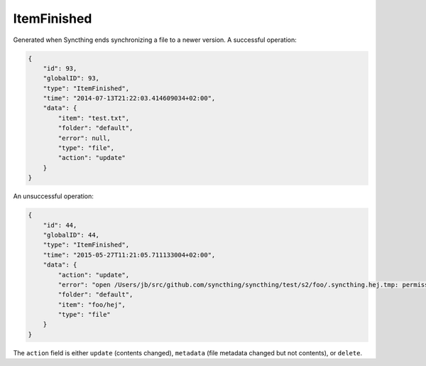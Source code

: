 ItemFinished
------------

Generated when Syncthing ends synchronizing a file to a newer version. A
successful operation:

.. code-block:: json

    {
        "id": 93,
        "globalID": 93,
        "type": "ItemFinished",
        "time": "2014-07-13T21:22:03.414609034+02:00",
        "data": {
            "item": "test.txt",
            "folder": "default",
            "error": null,
            "type": "file",
            "action": "update"
        }
    }

An unsuccessful operation:

.. code-block:: json

    {
        "id": 44,
        "globalID": 44,
        "type": "ItemFinished",
        "time": "2015-05-27T11:21:05.711133004+02:00",
        "data": {
            "action": "update",
            "error": "open /Users/jb/src/github.com/syncthing/syncthing/test/s2/foo/.syncthing.hej.tmp: permission denied",
            "folder": "default",
            "item": "foo/hej",
            "type": "file"
        }
    }

The ``action`` field is either ``update`` (contents changed), ``metadata`` (file metadata changed but not contents), or ``delete``.

.. versionadded:: 0.11.10
    The ``metadata`` action.
